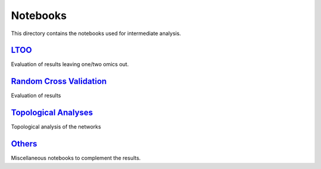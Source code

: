 Notebooks
=========
This directory contains the notebooks used for intermediate analysis.

`LTOO <https://github.com/multipaths/Results/new/master/notebooks/LTOO_validation>`_
------------------------------------------------------------------------------------
Evaluation of results leaving one/two omics out.

`Random Cross Validation <https://github.com/pathwayforte/results/tree/master/notebooks/random_cross_validation>`_
------------------------------------------------------------------------------------------------------------------
Evaluation of results

`Topological Analyses <https://github.com/pathwayforte/results/tree/master/notebooks/topological_analyses>`_
------------------------------------------------------------------------------------------------------------
Topological analysis of the networks

`Others <https://github.com/pathwayforte/results/tree/master/notebooks/miscellaneous>`_
--------------------------------------------------------------------------------
Miscellaneous notebooks to complement the results.
